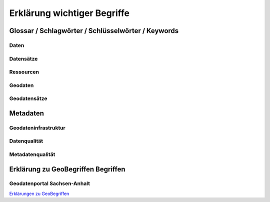 
Erklärung wichtiger Begriffe
=============================

Glossar / Schlagwörter / Schlüsselwörter / Keywords
----------------------------------------------------


Daten
^^^^^


Datensätze
^^^^^^^^^^


Ressourcen
^^^^^^^^^^


Geodaten
^^^^^^^^


Geodatensätze
^^^^^^^^^^^^^


Metadaten
----------


Geodateninfrastruktur
^^^^^^^^^^^^^^^^^^^^^^


Datenqualität
^^^^^^^^^^^^^


Metadatenqualität
^^^^^^^^^^^^^^^^^



Erklärung zu GeoBegriffen Begriffen
-----------------------------------

Geodatenportal Sachsen-Anhalt
^^^^^^^^^^^^^^^^^^^^^^^^^^^^^^

`Erklärungen zu GeoBegriffen <https://www.lvermgeo.sachsen-anhalt.de/de/gdp-glossar.html>`_

